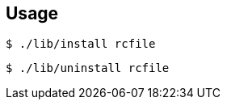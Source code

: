 == Usage

[source,bash]
----
$ ./lib/install rcfile
----

[source,bash]
----
$ ./lib/uninstall rcfile
----
